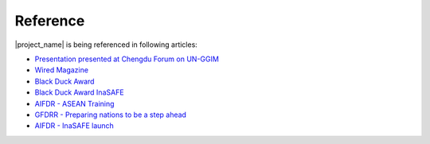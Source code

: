 .. _references:

Reference
====================

|project_name| is being referenced in following articles:

* `Presentation presented at Chengdu Forum on UN-GGIM <http://ggim.un.org/docs/meetings/Chengdu%20Forum/AIFDR%20InaSAFE%20Presentation%20Oct2013.pdf>`_

* `Wired Magazine <http://www.asmmag.com/2012-12-30-14-40-18/feature/4871-asia-s-inasafe-national-disaster-impact-tool-gets-open-source-kudos.html>`_

* `Black Duck Award <http://www.wired.com/wiredenterprise/2013/01/open-source-rookies-of-year/>`_

* `Black Duck Award InaSAFE <http://www.blackducksoftware.fr/rookies/inasafe>`_

* `AIFDR - ASEAN Training <http://www.aifdr.org/index.php/helping-indonesia-and-the-region-better-prepare-for-disasters/>`_

* `GFDRR - Preparing nations to be a step ahead <https://www.gfdrr.org/node/1416>`_

* `AIFDR - InaSAFE launch <http://www.aifdr.org/index.php/indonesia-scenario-assessment-for-emergencies-inasafe/>`_


